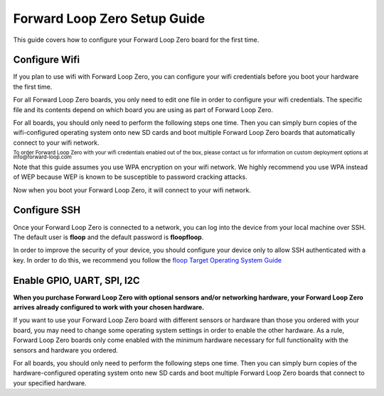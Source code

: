 Forward Loop Zero Setup Guide
=============================
This guide covers how to configure your Forward Loop Zero board for the first time.


Configure Wifi
--------------
If you plan to use wifi with Forward Loop Zero, you can configure your wifi credentials before you boot your hardware the first time.

For all Forward Loop Zero boards, you only need to edit one file in order to configure your wifi credentials. The specific file and its contents depend on which board you are using as part of Forward Loop Zero. 

For all boards, you should only need to perform the following steps one time. Then you can simply burn copies of the wifi-configured operating system onto new SD cards and boot multiple Forward Loop Zero boards that automatically connect to your wifi network.

:subscript:`To order Forward Loop Zero with your wifi credentials enabled out of the box, please contact us for information on custom deployment options at info@forward-loop.com`

.. tabs::

    .. group-tab:: Orange Pi Zero (Armbian)

        Remove the SD card from your Forward Loop Zero. Insert the SD card into your local machine or use an SD card reader to read the SD card on your local machine.

        In order to identify your wifi connection uniquely, you will need to generate a universally unique identifier (UUID) for the connection. You can do this on a Linux machine using the command `uuidgen -r` or you can generate one online from websites such as `https://www.uuidgenerator.net/ <https://www.uuidgenerator.net/>`_. Note that the UUID only needs to be unique for connections on a single Forward Loop Zero device. Different Forward Loop Zero devices can use the same UUID for identifying connections. 

        On the SD card, edit the file **/etc/NetworkManager/system-connections/YOUR_WIFI_ACCESS_POINT_NAME** where *YOUR_WIFI_ACCESS_POINT_NAME* is the name of your wifi network. Note that you will need *sudo* or privileged access in order to edit this file on the SD card.

        Add the following lines to the file, replacing *YOUR_WIFI_ACCESS_POINT_NAME* with your wifi network name, *YOUR_WIFI_PASSWORD* with your wifi password, and *RANDOM_UUID* with the UUID you generated above:

        .. code-block:: bash

            [connection]
            id=YOUR_WIFI_ACCESS_POINT_NAME
            uuid=RANDOM_UUID
            type=wifi
            permissions=
            secondaries=

            [wifi]
            mac-address-blacklist=
            mac-address-randomization=0
            mode=infrastructure
            seen-bssids=
            ssid=YOUR_WIFI_ACCESS_POINT_NAME

            [wifi-security]
            auth-alg=open
            group=
            key-mgmt=wpa-psk
            pairwise=
            proto=
            psk=YOUR_WIFI_PASSWORD

            [ipv4]
            dns-search=
            method=auto

            [ipv6]
            addr-gen-mode=stable-privacy
            dns-search=
            method=auto


    .. group-tab:: Raspberry Pi Zero W (Raspbian)

        Remove the SD card from your Forward Loop Zero. Insert the SD card into your local machine or use an SD card reader to read the SD card on your local machine.

        On the SD card, edit the file **/etc/wpa_supplicant/wpa_supplicant.conf**. Note that you will need *sudo* or privileged access in order to edit this file on the SD card.

        Edit the the file, replacing *YOUR_WIFI_ACCESS_POINT_NAME* with your wifi network name, *YOUR_WIFI_PASSWORD* with your wifi password, and *YOUR_COUNTRY_CODE* with `the wifi code for your country <https://www.arubanetworks.com/techdocs/InstantWenger_Mobile/Advanced/Content/Instant%20User%20Guide%20-%20volumes/Country_Codes_List.htm>`_:

        .. code-block:: bash

            ctrl_interface=DIR=/var/run/wpa_supplicant GROUP=netdev
            update_config=1
            country=YOUR_COUNTRY_CODE

            network={
                 ssid="YOUR_WIFI_ACCESS_POINT_NAME"
                 psk="YOUR_WIFI_PASSWORD"
                 key_mgmt=WPA-PSK
            }


Note that this guide assumes you use WPA encryption on your wifi network. We highly recommend you use WPA instead of WEP because WEP is known to be susceptible to password cracking attacks.

Now when you boot your Forward Loop Zero, it will connect to your wifi network.

Configure SSH
-------------
Once your Forward Loop Zero is connected to a network, you can log into the
device from your local machine over SSH. The default user is **floop** and the
default password is **floopfloop**. 

In order to improve the security of your device, you should configure your
device only to allow SSH authenticated with a key. In order to do this, we
recommend you follow the `floop Target Operating System Guide <https://docs.forward-loop.com/floopcli/master/intro/os.html#configuring-a-target-operating-system-to-meet-minimum-requirements>`_

Enable GPIO, UART, SPI, I2C
---------------------------
**When you purchase Forward Loop Zero with optional sensors and/or networking hardware, your Forward Loop Zero arrives already configured to work with your chosen hardware.**

If you want to use your Forward Loop Zero board with different sensors or hardware than those you ordered with your board, you may need to change some operating system settings in order to enable the other hardware. As a rule, Forward Loop Zero boards only come enabled with the minimum hardware necessary for full functionality with the sensors and hardware you ordered.

For all boards, you should only need to perform the following steps one time. Then you can simply burn copies of the hardware-configured operating system onto new SD cards and boot multiple Forward Loop Zero boards that connect to your specified hardware.

.. tabs::

    .. group-tab:: Orange Pi Zero (Armbian)

        Remove the SD card from your Forward Loop Zero. Insert the SD card into your local machine or use an SD card reader to read the SD card on your local machine.

        On the SD card, edit the file **/boot/armbianEnv.txt**.  Note that you may need *sudo* or privileged access in order to edit this file on the SD card.

        In this file, you should see a line that starts with:

        .. code-block:: bash

            overlays=

        You can enable or disable different hardware on the board by adding or removing the names of `device tree overlays <https://docs.armbian.com/User-Guide_Allwinner_overlays/>`_. For example, to enable the 3.3V and 5V I2C pins (i2c0 and i2c1) on the board, the line would be:

        .. code-block:: bash

            overlays=i2c0 i2c1

        The names for common hardware interfaces  and their `pin numbers <https://linux-sunxi.org/Xunlong_Orange_Pi_Zero#Expansion_Port>`_ are as follows:

        .. list-table::
            :widths: 25 25
            :header-rows: 1

            * - Name
              - Interface
            * - uart0 (always enabled)
              - Three-pin serial UART next to Ethernet port
            * - uart1
              - Serial UART (PG6, PG7, PG8, PG9)
            * - uart2
              - Serial UART (PA0, PA1, PA2, PA3)
            * - usbhost0
              - On-board USB port
            * - i2c0 
              - 3.3V I2C (PA11, PA12)
            * - i2c1
              - 5V I2C (PA18, PA19)
            * - spi-spidev
              - SPI device node (PA15, PA16, PA14, PA13) 
            

    .. group-tab:: Raspberry Pi Zero W (Raspbian)

        Remove the SD card from your Forward Loop Zero. Insert the SD card into your local machine or use an SD card reader to read the SD card on your local machine.

        On the SD card, edit the file **/boot/config.txt**.  Note that you may need *sudo* or privileged access in order to edit this file on the SD card.

        Make sure that you read the comments and documentation in this file to ensure that any changes you make result in valid hardware configurations.

        You can enable or disable different hardware on the board by adding or removing the names of `device tree overlays <https://www.raspberrypi.org/documentation/configuration/device-tree.md#part4.6>`_. 

        In order to enable or disable common hardware interfaces, simply add or remove `#` comments from lines that start with:

        .. code-block:: bash

            dtparam= 

        For example, to enable I2C on the board, make sure the file contains a line (with no `#` comment) that reads:

        .. code-block:: bash

            dtparam=i2c_arm=on
